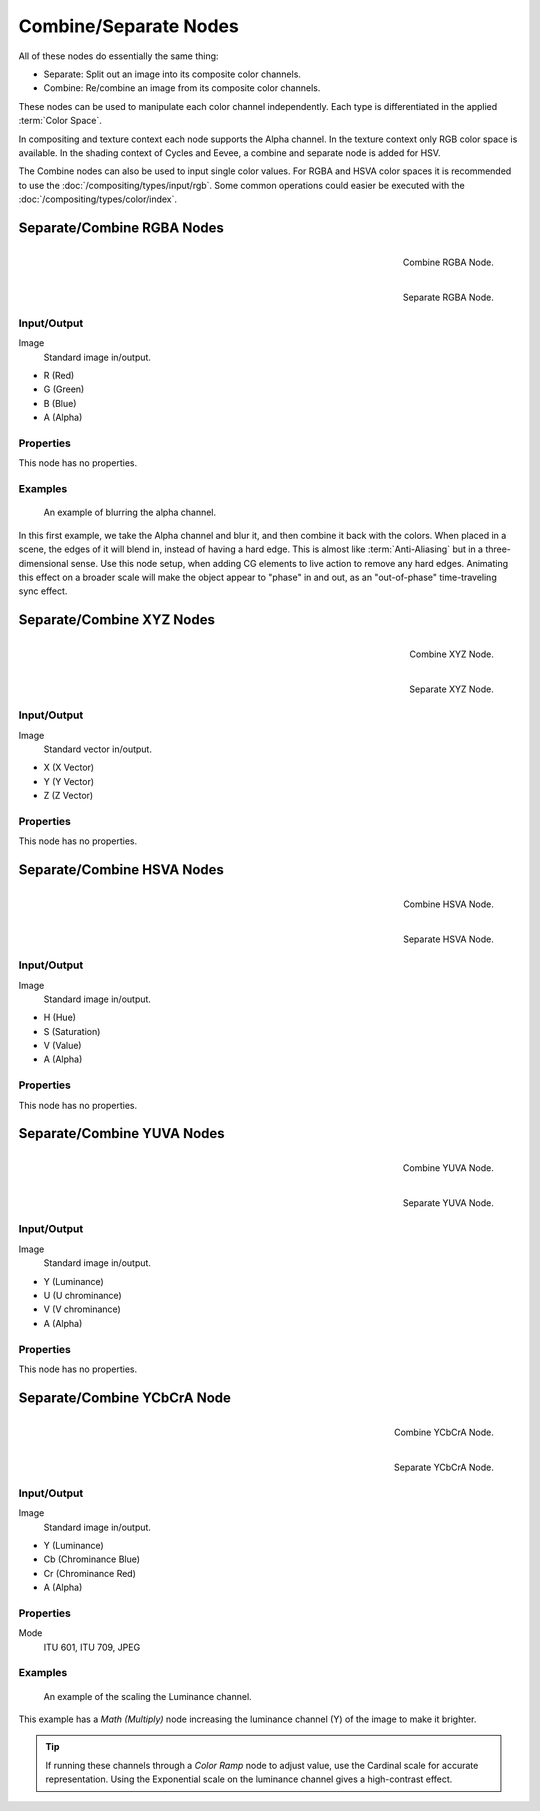 .. _bpy.types.CompositorNodeSep:
.. _bpy.types.CompositorNodeComb:
.. Editors Note: This page gets copied into :doc:`</render/cycles/nodes/types/converter/combine_separate>`

.. --- copy below this line ---

**********************
Combine/Separate Nodes
**********************

All of these nodes do essentially the same thing:

- Separate: Split out an image into its composite color channels.
- Combine: Re/combine an image from its composite color channels.

These nodes can be used to manipulate each color channel independently.
Each type is differentiated in the applied :term:`Color Space`.

In compositing and texture context each node supports the Alpha channel.
In the texture context only RGB color space is available.
In the shading context of Cycles and Eevee, a combine and separate node is added
for HSV.

The Combine nodes can also be used to input single color values.
For RGBA and HSVA color spaces it is recommended to use the :doc:`/compositing/types/input/rgb`.
Some common operations could easier be executed with the :doc:`/compositing/types/color/index`.


Separate/Combine RGBA Nodes
===========================

.. figure:: /images/compositing_node-types_CompositorNodeCombRGBA.png
   :align: right

   Combine RGBA Node.

.. figure:: /images/compositing_node-types_CompositorNodeSepRGBA.png
   :align: right

   Separate RGBA Node.


Input/Output
------------

Image
   Standard image in/output.

- R (Red)
- G (Green)
- B (Blue)
- A (Alpha)


Properties
----------

This node has no properties.


Examples
--------

.. figure:: /images/compositing_types_converter_combine-separate_example-combine-rgba.png
   :width: 640px

   An example of blurring the alpha channel.

In this first example, we take the Alpha channel and blur it,
and then combine it back with the colors. When placed in a scene,
the edges of it will blend in, instead of having a hard edge.
This is almost like :term:`Anti-Aliasing` but in a three-dimensional sense.
Use this node setup, when adding CG elements to live action to remove any hard edges.
Animating this effect on a broader scale will make the object appear to "phase" in and out,
as an "out-of-phase" time-traveling sync effect.


Separate/Combine XYZ Nodes
===========================

.. figure:: /images/modeling_geometry-nodes_vector_combine-xyz_node.png
   :width: 190px
   :align: right

   Combine XYZ Node.

.. figure:: /images/modeling_geometry-nodes_vector_separate-xyz_node.png
   :width: 190px
   :align: right

   Separate XYZ Node.


Input/Output
------------

Image
   Standard vector in/output.

- X (X Vector)
- Y (Y Vector)
- Z (Z Vector)


Properties
----------

This node has no properties.


Separate/Combine HSVA Nodes
===========================

.. figure:: /images/compositing_node-types_CompositorNodeCombHSVA.png
   :align: right

   Combine HSVA Node.

.. figure:: /images/compositing_node-types_CompositorNodeSepHSVA.png
   :align: right

   Separate HSVA Node.


Input/Output
------------

Image
   Standard image in/output.

- H (Hue)
- S (Saturation)
- V (Value)
- A (Alpha)


Properties
----------

This node has no properties.


Separate/Combine YUVA Nodes
===========================

.. figure:: /images/compositing_node-types_CompositorNodeCombYUVA.png
   :align: right

   Combine YUVA Node.

.. figure:: /images/compositing_node-types_CompositorNodeSepYUVA.png
   :align: right

   Separate YUVA Node.


Input/Output
------------

Image
   Standard image in/output.

- Y (Luminance)
- U (U chrominance)
- V (V chrominance)
- A (Alpha)


Properties
----------

This node has no properties.


Separate/Combine YCbCrA Node
============================

.. figure:: /images/compositing_node-types_CompositorNodeCombYCCA.png
   :align: right

   Combine YCbCrA Node.

.. figure:: /images/compositing_node-types_CompositorNodeSepYCCA.png
   :align: right

   Separate YCbCrA Node.


Input/Output
------------

Image
   Standard image in/output.

- Y (Luminance)
- Cb (Chrominance Blue)
- Cr (Chrominance Red)
- A (Alpha)


Properties
----------

Mode
   ITU 601, ITU 709, JPEG


Examples
--------

.. figure:: /images/compositing_types_converter_math_multiply.png

   An example of the scaling the Luminance channel.

This example has a *Math (Multiply)* node increasing the luminance channel (Y)
of the image to make it brighter.

.. tip::

   If running these channels through a *Color Ramp* node to adjust value,
   use the Cardinal scale for accurate representation.
   Using the Exponential scale on the luminance channel gives a high-contrast effect.
